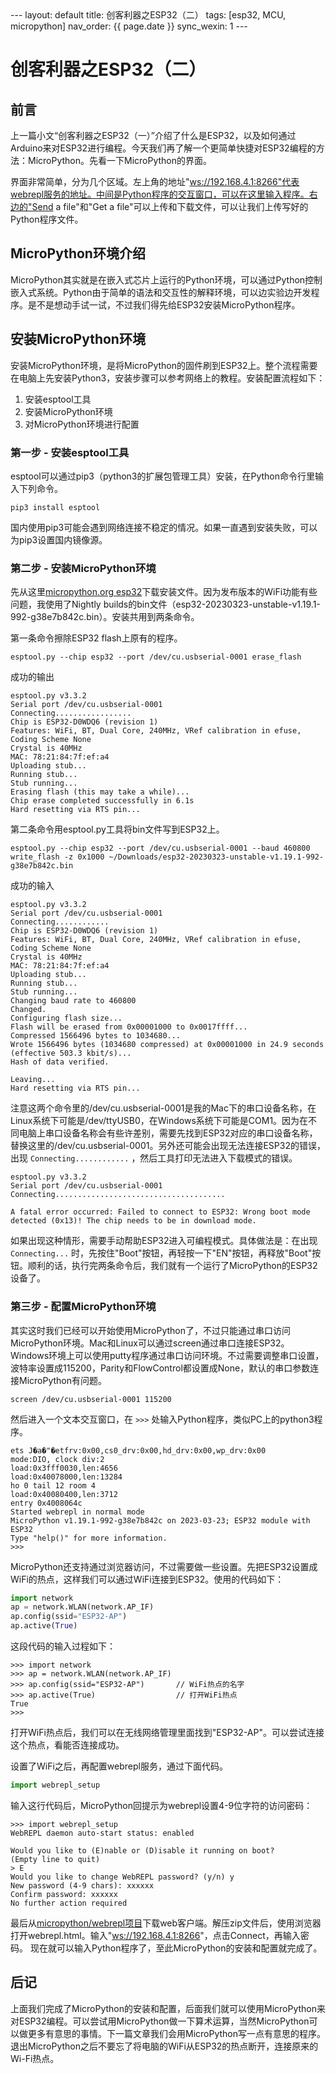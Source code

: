 #+OPTIONS: ^:nil
#+BEGIN_EXPORT html
---
layout: default
title: 创客利器之ESP32（二）
tags: [esp32, MCU, micropython]
nav_order: {{ page.date }}
sync_wexin: 1
---
#+END_EXPORT

* 创客利器之ESP32（二）
** 前言
上一篇小文“创客利器之ESP32（一）”介绍了什么是ESP32，以及如何通过Arduino来对ESP32进行编程。今天我们再了解一个更简单快捷对ESP32编程的方法：MicroPython。先看一下MicroPython的界面。
[[/images/micropython_webrepl.jpg]]

界面非常简单，分为几个区域。左上角的地址"ws://192.168.4.1:8266"代表webrepl服务的地址。中间是Python程序的交互窗口，可以在这里输入程序。右边的"Send a file"和"Get a file"可以上传和下载文件，可以让我们上传写好的Python程序文件。

** MicroPython环境介绍
MicroPython其实就是在嵌入式芯片上运行的Python环境，可以通过Python控制嵌入式系统。Python由于简单的语法和交互性的解释环境，可以边实验边开发程序。是不是想动手试一试，不过我们得先给ESP32安装MicroPython程序。

** 安装MicroPython环境
安装MicroPython环境，是将MicroPython的固件刷到ESP32上。整个流程需要在电脑上先安装Python3，安装步骤可以参考网络上的教程。安装配置流程如下：
1) 安装esptool工具
2) 安装MicroPython环境
3) 对MicroPython环境进行配置
*** 第一步 - 安装esptool工具
esptool可以通过pip3（python3的扩展包管理工具）安装，在Python命令行里输入下列命令。
#+begin_src shell
pip3 install esptool
#+end_src
国内使用pip3可能会遇到网络连接不稳定的情况。如果一直遇到安装失败，可以为pip3设置国内镜像源。
*** 第二步 - 安装MicroPython环境
先从这里[[https://micropython.org/download/esp32/][micropython.org esp32]]下载安装文件。因为发布版本的WiFi功能有些问题，我使用了Nightly builds的bin文件（esp32-20230323-unstable-v1.19.1-992-g38e7b842c.bin）。安装共用到两条命令。

第一条命令擦除ESP32 flash上原有的程序。
#+begin_src shell
  esptool.py --chip esp32 --port /dev/cu.usbserial-0001 erase_flash
#+end_src
成功的输出
#+begin_example
esptool.py v3.3.2
Serial port /dev/cu.usbserial-0001
Connecting.................
Chip is ESP32-D0WDQ6 (revision 1)
Features: WiFi, BT, Dual Core, 240MHz, VRef calibration in efuse, Coding Scheme None
Crystal is 40MHz
MAC: 78:21:84:7f:ef:a4
Uploading stub...
Running stub...
Stub running...
Erasing flash (this may take a while)...
Chip erase completed successfully in 6.1s
Hard resetting via RTS pin...
#+end_example

第二条命令用esptool.py工具将bin文件写到ESP32上。
#+begin_src shell
  esptool.py --chip esp32 --port /dev/cu.usbserial-0001 --baud 460800 write_flash -z 0x1000 ~/Downloads/esp32-20230323-unstable-v1.19.1-992-g38e7b842c.bin
#+end_src
成功的输入
#+begin_example
esptool.py v3.3.2
Serial port /dev/cu.usbserial-0001
Connecting............
Chip is ESP32-D0WDQ6 (revision 1)
Features: WiFi, BT, Dual Core, 240MHz, VRef calibration in efuse, Coding Scheme None
Crystal is 40MHz
MAC: 78:21:84:7f:ef:a4
Uploading stub...
Running stub...
Stub running...
Changing baud rate to 460800
Changed.
Configuring flash size...
Flash will be erased from 0x00001000 to 0x0017ffff...
Compressed 1566496 bytes to 1034680...
Wrote 1566496 bytes (1034680 compressed) at 0x00001000 in 24.9 seconds (effective 503.3 kbit/s)...
Hash of data verified.

Leaving...
Hard resetting via RTS pin...
#+end_example
注意这两个命令里的/dev/cu.usbserial-0001是我的Mac下的串口设备名称，在Linux系统下可能是/dev/ttyUSB0，在Windows系统下可能是COM1。因为在不同电脑上串口设备名称会有些许差别，需要先找到ESP32对应的串口设备名称，替换这里的/dev/cu.usbserial-0001。另外还可能会出现无法连接ESP32的错误，出现 ~Connecting............~ ，然后工具打印无法进入下载模式的错误。
#+begin_example
esptool.py v3.3.2
Serial port /dev/cu.usbserial-0001
Connecting......................................

A fatal error occurred: Failed to connect to ESP32: Wrong boot mode detected (0x13)! The chip needs to be in download mode.
#+end_example
如果出现这种情形，需要手动帮助ESP32进入可编程模式。具体做法是：在出现 ~Connecting...~ 时，先按住"Boot"按钮，再轻按一下"EN"按钮，再释放"Boot"按钮。顺利的话，执行完两条命令后，我们就有一个运行了MicroPython的ESP32设备了。
*** 第三步 - 配置MicroPython环境
其实这时我们已经可以开始使用MicroPython了，不过只能通过串口访问MicroPython环境。Mac和Linux可以通过screen通过串口连接ESP32。Windows环境上可以使用putty程序通过串口访问环境。不过需要调整串口设置，波特率设置成115200，Parity和FlowControl都设置成None，默认的串口参数连接MicroPython有问题。
#+begin_src shell
  screen /dev/cu.usbserial-0001 115200
#+end_src
然后进入一个文本交互窗口，在 ~>>>~ 处输入Python程序，类似PC上的python3程序。
#+begin_example
ets J�a�"�etfrv:0x00,cs0_drv:0x00,hd_drv:0x00,wp_drv:0x00
mode:DIO, clock div:2
load:0x3fff0030,len:4656
load:0x40078000,len:13284
ho 0 tail 12 room 4
load:0x40080400,len:3712
entry 0x4008064c
Started webrepl in normal mode
MicroPython v1.19.1-992-g38e7b842c on 2023-03-23; ESP32 module with ESP32
Type "help()" for more information.
>>> 
#+end_example

MicroPython还支持通过浏览器访问，不过需要做一些设置。先把ESP32设置成WiFi的热点，这样我们可以通过WiFi连接到ESP32。使用的代码如下：
#+begin_src python
import network
ap = network.WLAN(network.AP_IF)
ap.config(ssid="ESP32-AP")
ap.active(True)
#+end_src
这段代码的输入过程如下：
#+begin_src shell
>>> import network
>>> ap = network.WLAN(network.AP_IF)
>>> ap.config(ssid="ESP32-AP")       // WiFi热点的名字
>>> ap.active(True)                  // 打开WiFi热点
True
>>> 
#+end_src
打开WiFi热点后，我们可以在无线网络管理里面找到"ESP32-AP"。可以尝试连接这个热点，看能否连接成功。

设置了WiFi之后，再配置webrepl服务，通过下面代码。
#+begin_src python
import webrepl_setup
#+end_src
输入这行代码后，MicroPython回提示为webrepl设置4-9位字符的访问密码：
#+begin_src shell
>>> import webrepl_setup
WebREPL daemon auto-start status: enabled

Would you like to (E)nable or (D)isable it running on boot?
(Empty line to quit)
> E
Would you like to change WebREPL password? (y/n) y
New password (4-9 chars): xxxxxx
Confirm password: xxxxxx
No further action required
#+end_src

最后从[[https://github.com/micropython/webrepl/archive/refs/heads/master.zip][micropython/webrepl项目]]下载web客户端。解压zip文件后，使用浏览器打开webrepl.html。输入"ws://192.168.4.1:8266"，点击Connect，再输入密码。
[[/images/webrepl_enlarge.jpg]]
现在就可以输入Python程序了，至此MicroPython的安装和配置就完成了。

** 后记
上面我们完成了MicroPython的安装和配置，后面我们就可以使用MicroPython来对ESP32编程。可以尝试用MicroPython做一下算术运算，当然MicroPython可以做更多有意思的事情。下一篇文章我们会用MicroPython写一点有意思的程序。退出MicroPython之后不要忘了将电脑的WiFi从ESP32的热点断开，连接原来的Wi-Fi热点。
